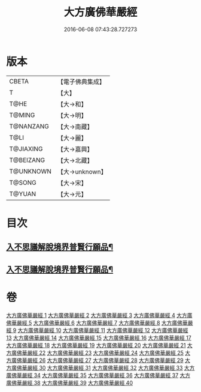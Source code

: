 #+TITLE: 大方廣佛華嚴經 
#+DATE: 2016-06-08 07:43:28.727273

* 版本
 |     CBETA|【電子佛典集成】|
 |         T|【大】     |
 |      T@HE|【大→和】   |
 |    T@MING|【大→明】   |
 | T@NANZANG|【大→南藏】  |
 |      T@LI|【大→麗】   |
 | T@JIAXING|【大→嘉興】  |
 | T@BEIZANG|【大→北藏】  |
 | T@UNKNOWN|【大→unknown】|
 |    T@SONG|【大→宋】   |
 |    T@YUAN|【大→元】   |

* 目次
** [[file:KR6e0041_001.txt::001-0661a6][入不思議解脫境界普賢行願品¶]]
** [[file:KR6e0041_010.txt::010-0704c23][入不思議解脫境界普賢行願品¶]]

* 卷
[[file:KR6e0041_001.txt][大方廣佛華嚴經 1]]
[[file:KR6e0041_002.txt][大方廣佛華嚴經 2]]
[[file:KR6e0041_003.txt][大方廣佛華嚴經 3]]
[[file:KR6e0041_004.txt][大方廣佛華嚴經 4]]
[[file:KR6e0041_005.txt][大方廣佛華嚴經 5]]
[[file:KR6e0041_006.txt][大方廣佛華嚴經 6]]
[[file:KR6e0041_007.txt][大方廣佛華嚴經 7]]
[[file:KR6e0041_008.txt][大方廣佛華嚴經 8]]
[[file:KR6e0041_009.txt][大方廣佛華嚴經 9]]
[[file:KR6e0041_010.txt][大方廣佛華嚴經 10]]
[[file:KR6e0041_011.txt][大方廣佛華嚴經 11]]
[[file:KR6e0041_012.txt][大方廣佛華嚴經 12]]
[[file:KR6e0041_013.txt][大方廣佛華嚴經 13]]
[[file:KR6e0041_014.txt][大方廣佛華嚴經 14]]
[[file:KR6e0041_015.txt][大方廣佛華嚴經 15]]
[[file:KR6e0041_016.txt][大方廣佛華嚴經 16]]
[[file:KR6e0041_017.txt][大方廣佛華嚴經 17]]
[[file:KR6e0041_018.txt][大方廣佛華嚴經 18]]
[[file:KR6e0041_019.txt][大方廣佛華嚴經 19]]
[[file:KR6e0041_020.txt][大方廣佛華嚴經 20]]
[[file:KR6e0041_021.txt][大方廣佛華嚴經 21]]
[[file:KR6e0041_022.txt][大方廣佛華嚴經 22]]
[[file:KR6e0041_023.txt][大方廣佛華嚴經 23]]
[[file:KR6e0041_024.txt][大方廣佛華嚴經 24]]
[[file:KR6e0041_025.txt][大方廣佛華嚴經 25]]
[[file:KR6e0041_026.txt][大方廣佛華嚴經 26]]
[[file:KR6e0041_027.txt][大方廣佛華嚴經 27]]
[[file:KR6e0041_028.txt][大方廣佛華嚴經 28]]
[[file:KR6e0041_029.txt][大方廣佛華嚴經 29]]
[[file:KR6e0041_030.txt][大方廣佛華嚴經 30]]
[[file:KR6e0041_031.txt][大方廣佛華嚴經 31]]
[[file:KR6e0041_032.txt][大方廣佛華嚴經 32]]
[[file:KR6e0041_033.txt][大方廣佛華嚴經 33]]
[[file:KR6e0041_034.txt][大方廣佛華嚴經 34]]
[[file:KR6e0041_035.txt][大方廣佛華嚴經 35]]
[[file:KR6e0041_036.txt][大方廣佛華嚴經 36]]
[[file:KR6e0041_037.txt][大方廣佛華嚴經 37]]
[[file:KR6e0041_038.txt][大方廣佛華嚴經 38]]
[[file:KR6e0041_039.txt][大方廣佛華嚴經 39]]
[[file:KR6e0041_040.txt][大方廣佛華嚴經 40]]

